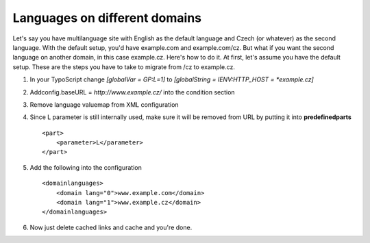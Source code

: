 ﻿.. include:: ../../Includes.txt



.. _Languages-on-different-domains:

Languages on different domains
^^^^^^^^^^^^^^^^^^^^^^^^^^^^^^

Let's say you have multilanguage site with English as the default
language and Czech (or whatever) as the second language. With the
default setup, you'd have example.com and example.com/cz. But what if
you want the second language on another domain, in this case
example.cz. Here's how to do it. At first, let's assume you have the
default setup. These are the steps you have to take to migrate from
/cz to example.cz.

#. In your TypoScript change `[globalVar = GP:L=1]` to `[globalString = IENV:HTTP_HOST = *example.cz]`

#. Addconfig.baseURL = `http://www.example.cz/` into the condition section

#. Remove language valuemap from XML configuration

#. Since L parameter is still internally used, make sure it will be
   removed from URL by putting it into **predefinedparts**

   ::

      <part>
          <parameter>L</parameter>
      </part>

#. Add the following into the configuration

   ::

      <domainlanguages>
          <domain lang="0">www.example.com</domain>
          <domain lang="1">www.example.cz</domain>
      </domainlanguages>

#. Now just delete cached links and cache and you're done.

